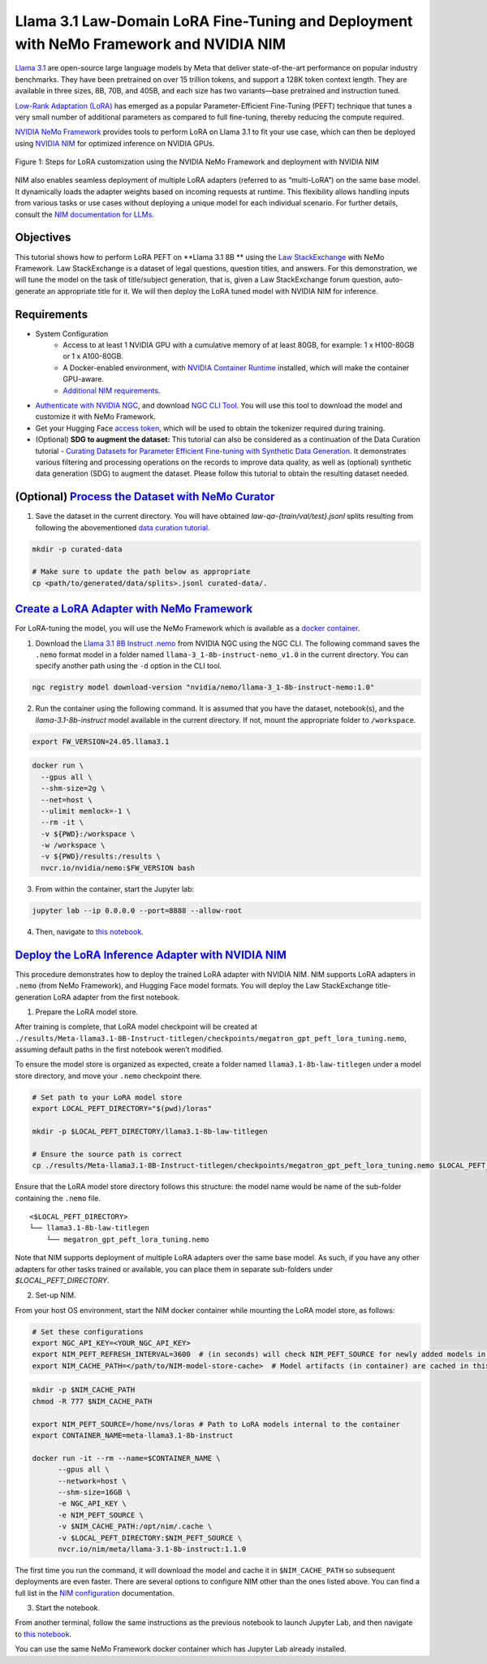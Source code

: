 Llama 3.1 Law-Domain LoRA Fine-Tuning and Deployment with NeMo Framework and NVIDIA NIM
=======================================================================================

`Llama 3.1 <https://blogs.nvidia.com/blog/meta-llama3-inference-acceleration/>`_ are open-source large language models by Meta that deliver state-of-the-art performance on popular industry benchmarks. They have been pretrained on over 15 trillion tokens, and support a 128K token context length. They are available in three sizes, 8B, 70B, and 405B, and each size has two variants—base pretrained and instruction tuned.

`Low-Rank Adaptation (LoRA) <https://arxiv.org/pdf/2106.09685>`__ has emerged as a popular Parameter-Efficient Fine-Tuning (PEFT) technique that tunes a very small number of additional parameters as compared to full fine-tuning, thereby reducing the compute required.

`NVIDIA NeMo
Framework <https://docs.nvidia.com/nemo-framework/user-guide/latest/overview.html>`__ provides tools to perform LoRA on Llama 3.1 to fit your use case, which can then be deployed using `NVIDIA NIM <https://www.nvidia.com/en-us/ai/>`__ for optimized inference on NVIDIA GPUs.

.. figure:: ./img/e2e-lora-train-and-deploy.png
  :width: 1000
  :alt: Diagram showing the steps for LoRA customization using the NVIDIA NeMo Framework and deployment with NVIDIA NIM. The steps include converting the base model to .nemo format, creating LoRA adapters with NeMo, and then depoying the LoRA adapter with NIM for inference.
  :align: center

  Figure 1: Steps for LoRA customization using the NVIDIA NeMo Framework and deployment with NVIDIA NIM


| NIM also enables seamless deployment of multiple LoRA adapters (referred to as “multi-LoRA”) on the same base model. It dynamically loads the adapter weights based on incoming requests at runtime. This flexibility allows handling inputs from various tasks or use cases without deploying a unique model for each individual scenario. For further details, consult the `NIM documentation for LLMs <https://docs.nvidia.com/nim/large-language-models/latest/introduction.html>`__.

Objectives
----------

This tutorial shows how to perform LoRA PEFT on **Llama 3.1 8B ** using the `Law StackExchange <https://huggingface.co/datasets/ymoslem/Law-StackExchange>`__ with NeMo Framework. Law StackExchange is a dataset of legal questions, question titles, and answers. For this demonstration, we will tune the model on the task of title/subject generation, that is, given a Law StackExchange forum question, auto-generate an appropriate title for it. We will then deploy the LoRA tuned model with NVIDIA NIM for inference.

Requirements
-------------

* System Configuration
    * Access to at least 1 NVIDIA GPU with a cumulative memory of at least 80GB, for example: 1 x H100-80GB or 1 x A100-80GB.
    * A Docker-enabled environment, with `NVIDIA Container Runtime <https://developer.nvidia.com/container-runtime>`_ installed, which will make the container GPU-aware.
    * `Additional NIM requirements <https://docs.nvidia.com/nim/large-language-models/latest/getting-started.html#prerequisites>`_.

* `Authenticate with NVIDIA NGC <https://docs.nvidia.com/nim/large-language-models/latest/getting-started.html#ngc-authentication>`_, and download `NGC CLI Tool <https://docs.nvidia.com/nim/large-language-models/latest/getting-started.html#ngc-cli-tool>`_. You will use this tool to download the model and customize it with NeMo Framework.

* Get your Hugging Face `access token <https://huggingface.co/docs/hub/en/security-tokens>`_, which will be used to obtain the tokenizer required during training.


* (Optional) **SDG to augment the dataset:** This tutorial can also be considered as a continuation of the Data Curation tutorial - `Curating Datasets for Parameter Efficient Fine-tuning with Synthetic Data Generation <https://github.com/NVIDIA/NeMo-Curator/tree/main/tutorials/peft-curation-with-sdg>`__. It demonstrates various filtering and processing operations on the records to improve data quality, as well as (optional) synthetic data generation (SDG) to augment the dataset. Please follow this tutorial to obtain the resulting dataset needed.


(Optional) `Process the Dataset with NeMo Curator <https://github.com/NVIDIA/NeMo-Curator/tree/main/tutorials/peft-curation-with-sdg>`__
-------------------------------------------------------------------------------------------------------

1. Save the dataset in the current directory. You will have obtained `law-qa-{train/val/test}.jsonl` splits resulting from following the abovementioned `data curation tutorial <https://github.com/NVIDIA/NeMo-Curator/tree/main/tutorials/peft-curation-with-sdg>`__.

.. code:: bash

   mkdir -p curated-data

   # Make sure to update the path below as appropriate
   cp <path/to/generated/data/splits>.jsonl curated-data/.


`Create a LoRA Adapter with NeMo Framework <./llama3-sdg-lora-nemofw.ipynb>`__
------------------------------------------------------------------------------

For LoRA-tuning the model, you will use the NeMo Framework which is available as a `docker container <https://catalog.ngc.nvidia.com/orgs/nvidia/containers/nemo>`__.


1. Download the `Llama 3.1 8B Instruct .nemo <https://catalog.ngc.nvidia.com/orgs/nvidia/teams/nemo/models/llama-3_1-8b-instruct-nemo>`__ from NVIDIA NGC using the NGC CLI. The following command saves the ``.nemo`` format model in a folder named ``llama-3_1-8b-instruct-nemo_v1.0`` in the current directory. You can specify another path using the ``-d`` option in the CLI tool.

.. code:: bash

   ngc registry model download-version "nvidia/nemo/llama-3_1-8b-instruct-nemo:1.0"



2. Run the container using the following command. It is assumed that you have the dataset, notebook(s), and the `llama-3.1-8b-instruct` model available in the current directory. If not, mount the appropriate folder to ``/workspace``.

.. code:: bash

   export FW_VERSION=24.05.llama3.1


.. code:: bash

   docker run \
     --gpus all \
     --shm-size=2g \
     --net=host \
     --ulimit memlock=-1 \
     --rm -it \
     -v ${PWD}:/workspace \
     -w /workspace \
     -v ${PWD}/results:/results \
     nvcr.io/nvidia/nemo:$FW_VERSION bash

3. From within the container, start the Jupyter lab:

.. code:: bash

   jupyter lab --ip 0.0.0.0 --port=8888 --allow-root

4. Then, navigate to `this notebook <./llama3-sdg-lora-nemofw.ipynb>`__.


`Deploy the LoRA Inference Adapter with NVIDIA NIM <./llama3-sdg-lora-deploy-nim.ipynb>`__
--------------------------------------------------------------------------------------

This procedure demonstrates how to deploy the trained LoRA adapter with NVIDIA NIM. NIM supports LoRA adapters in ``.nemo`` (from NeMo Framework), and Hugging Face model formats. You will deploy the Law StackExchange title-generation LoRA adapter from the first notebook.

1. Prepare the LoRA model store.

After training is complete, that LoRA model checkpoint will be created at ``./results/Meta-llama3.1-8B-Instruct-titlegen/checkpoints/megatron_gpt_peft_lora_tuning.nemo``, assuming default paths in the first notebook weren’t modified.

To ensure the model store is organized as expected, create a folder named ``llama3.1-8b-law-titlegen`` under a model store directory, and move your ``.nemo`` checkpoint there.

.. code:: bash

   # Set path to your LoRA model store
   export LOCAL_PEFT_DIRECTORY="$(pwd)/loras"

   mkdir -p $LOCAL_PEFT_DIRECTORY/llama3.1-8b-law-titlegen

   # Ensure the source path is correct
   cp ./results/Meta-llama3.1-8B-Instruct-titlegen/checkpoints/megatron_gpt_peft_lora_tuning.nemo $LOCAL_PEFT_DIRECTORY/llama3.1-8b-law-titlegen


Ensure that the LoRA model store directory follows this structure: the model name would be name of the sub-folder containing the ``.nemo`` file.

::

   <$LOCAL_PEFT_DIRECTORY>
   └── llama3.1-8b-law-titlegen
       └── megatron_gpt_peft_lora_tuning.nemo


Note that NIM supports deployment of multiple LoRA adapters over the same base model. As such, if you have any other adapters for other tasks trained or available, you can place them in separate sub-folders under `$LOCAL_PEFT_DIRECTORY`.

2. Set-up NIM.

From your host OS environment, start the NIM docker container while mounting the LoRA model store, as follows:

.. code:: bash

   # Set these configurations
   export NGC_API_KEY=<YOUR_NGC_API_KEY>
   export NIM_PEFT_REFRESH_INTERVAL=3600  # (in seconds) will check NIM_PEFT_SOURCE for newly added models in this interval
   export NIM_CACHE_PATH=</path/to/NIM-model-store-cache>  # Model artifacts (in container) are cached in this directory


.. code:: bash

   mkdir -p $NIM_CACHE_PATH
   chmod -R 777 $NIM_CACHE_PATH

   export NIM_PEFT_SOURCE=/home/nvs/loras # Path to LoRA models internal to the container
   export CONTAINER_NAME=meta-llama3.1-8b-instruct

   docker run -it --rm --name=$CONTAINER_NAME \
         --gpus all \
         --network=host \
         --shm-size=16GB \
         -e NGC_API_KEY \
         -e NIM_PEFT_SOURCE \
         -v $NIM_CACHE_PATH:/opt/nim/.cache \
         -v $LOCAL_PEFT_DIRECTORY:$NIM_PEFT_SOURCE \
         nvcr.io/nim/meta/llama-3.1-8b-instruct:1.1.0

The first time you run the command, it will download the model and cache it in ``$NIM_CACHE_PATH`` so subsequent deployments are even faster. There are several options to configure NIM other than the ones listed above. You can find a full list in the `NIM configuration <https://docs.nvidia.com/nim/large-language-models/latest/configuration.html>`__ documentation.


3. Start the notebook.

From another terminal, follow the same instructions as the previous notebook to launch Jupyter Lab, and then navigate to `this notebook <./llama3-sdg-lora-deploy-nim.ipynb>`__.

You can use the same NeMo Framework docker container which has Jupyter Lab already installed.


